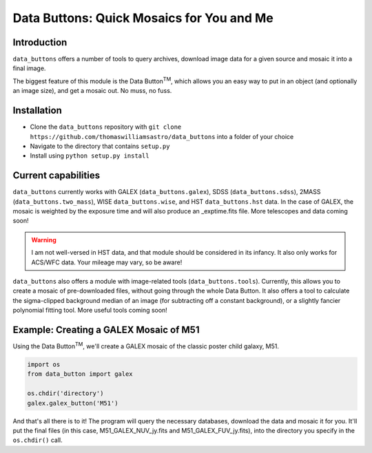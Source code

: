 ##########################################
Data Buttons: Quick Mosaics for You and Me
##########################################

============
Introduction
============

``data_buttons`` offers a number of tools to query archives, download image data for a given source and mosaic it into a
final image.

The biggest feature of this module is the Data Button\ :sup:`TM`\, which allows you an easy way to put in an object (and
optionally an image size), and get a mosaic out. No muss, no fuss.

============
Installation
============

* Clone the ``data_buttons`` repository with ``git clone https://github.com/thomaswilliamsastro/data_buttons`` into a
  folder of your choice

* Navigate to the directory that contains ``setup.py``

* Install using ``python setup.py install``

====================
Current capabilities
====================

``data_buttons`` currently works with GALEX (``data_buttons.galex``), 
SDSS (``data_buttons.sdss``), 2MASS (``data_buttons.two_mass``),
WISE ``data_buttons.wise``, and HST ``data_buttons.hst`` data. In the 
case of GALEX, the mosaic is weighted by the exposure time and will also 
produce an _exptime.fits file. More telescopes and data coming soon!

.. warning::
    I am not well-versed in HST data, and that module should be considered
    in its infancy. It also only works for ACS/WFC data. Your mileage may 
    vary, so be aware!

``data_buttons`` also offers a module with image-related tools 
(``data_buttons.tools``). Currently, this allows you to create a mosaic
of pre-downloaded files, without going through the whole Data Button.
It also offers a tool to calculate the sigma-clipped background median
of an image (for subtracting off a constant background), or a slightly
fancier polynomial fitting tool. More useful tools coming soon!

=======================================
Example: Creating a GALEX Mosaic of M51
=======================================

Using the Data Button\ :sup:`TM`\, we'll create a GALEX mosaic of the classic poster child galaxy, M51.

.. code-block:: python

    import os
    from data_button import galex

    os.chdir('directory')
    galex.galex_button('M51')

And that's all there is to it! The program will query the necessary databases, download the data and mosaic it for you.
It'll put the final files (in this case, M51_GALEX_NUV_jy.fits and M51_GALEX_FUV_jy.fits), into the directory you specify 
in the ``os.chdir()`` call.